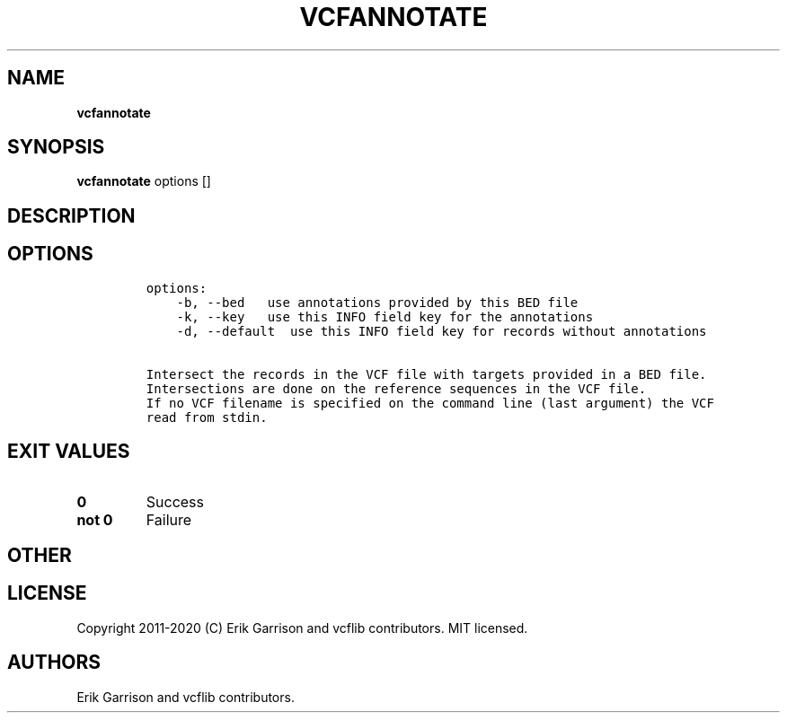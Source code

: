 .\" Automatically generated by Pandoc 2.7.3
.\"
.TH "VCFANNOTATE" "1" "" "vcfannotate (vcflib)" "vcfannotate (VCF unknown)"
.hy
.SH NAME
.PP
\f[B]vcfannotate\f[R]
.SH SYNOPSIS
.PP
\f[B]vcfannotate\f[R] options []
.SH DESCRIPTION
.SH OPTIONS
.IP
.nf
\f[C]

options:
    -b, --bed   use annotations provided by this BED file
    -k, --key   use this INFO field key for the annotations
    -d, --default  use this INFO field key for records without annotations

Intersect the records in the VCF file with targets provided in a BED file.
Intersections are done on the reference sequences in the VCF file.
If no VCF filename is specified on the command line (last argument) the VCF
read from stdin.
\f[R]
.fi
.SH EXIT VALUES
.TP
.B \f[B]0\f[R]
Success
.TP
.B \f[B]not 0\f[R]
Failure
.SH OTHER
.SH LICENSE
.PP
Copyright 2011-2020 (C) Erik Garrison and vcflib contributors.
MIT licensed.
.SH AUTHORS
Erik Garrison and vcflib contributors.
